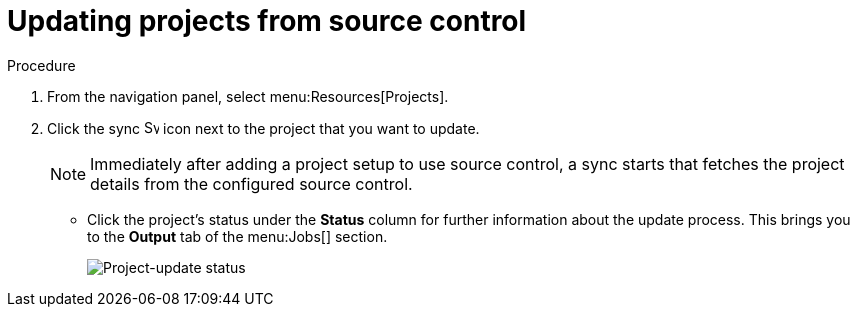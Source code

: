 [id="proc-controller-updating-a-project"]

= Updating projects from source control

.Procedure
. From the navigation panel, select menu:Resources[Projects].
. Click the sync image:sync.png[Sync,15,15] icon next to the project that you want to update.
+
[NOTE]
====
Immediately after adding a project setup to use source control, a sync starts that fetches the project details from the configured source control.
====

** Click the project's status under the *Status* column for further information about the update process.
This brings you to the *Output* tab of the menu:Jobs[] section.
+
image:projects-update-status.png[Project-update status]
